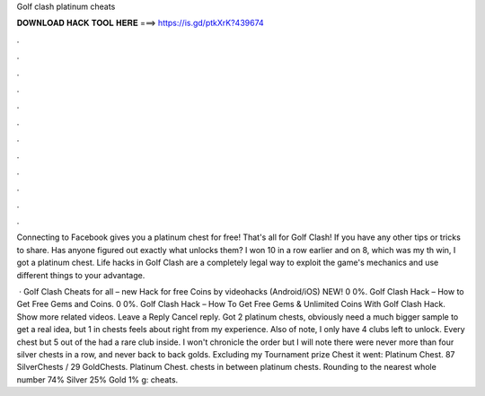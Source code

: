 Golf clash platinum cheats



𝐃𝐎𝐖𝐍𝐋𝐎𝐀𝐃 𝐇𝐀𝐂𝐊 𝐓𝐎𝐎𝐋 𝐇𝐄𝐑𝐄 ===> https://is.gd/ptkXrK?439674



.



.



.



.



.



.



.



.



.



.



.



.

Connecting to Facebook gives you a platinum chest for free! That's all for Golf Clash! If you have any other tips or tricks to share. Has anyone figured out exactly what unlocks them? I won 10 in a row earlier and on 8, which was my th win, I got a platinum chest. Life hacks in Golf Clash are a completely legal way to exploit the game's mechanics and use different things to your advantage.

 · Golf Clash Cheats for all – new Hack for free Coins by videohacks (Android/iOS) NEW! 0 0%. Golf Clash Hack – How to Get Free Gems and Coins. 0 0%. Golf Clash Hack – How To Get Free Gems & Unlimited Coins With Golf Clash Hack. Show more related videos. Leave a Reply Cancel reply. Got 2 platinum chests, obviously need a much bigger sample to get a real idea, but 1 in chests feels about right from my experience. Also of note, I only have 4 clubs left to unlock. Every chest but 5 out of the had a rare club inside. I won't chronicle the order but I will note there were never more than four silver chests in a row, and never back to back golds. Excluding my Tournament prize Chest it went: Platinum Chest. 87 SilverChests / 29 GoldChests. Platinum Chest. chests in between platinum chests. Rounding to the nearest whole number 74% Silver 25% Gold 1% g: cheats.
